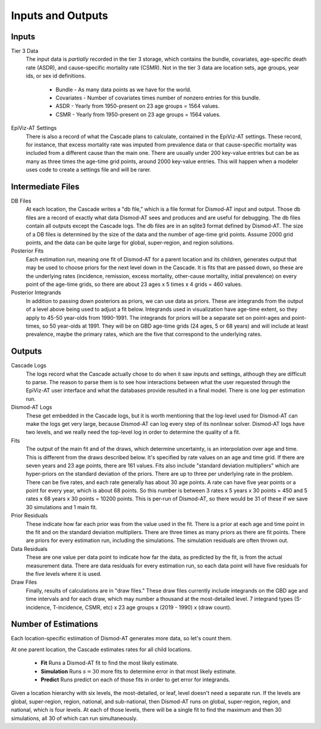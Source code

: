 .. _inputs-and-outputs:

Inputs and Outputs
==================

Inputs
------

Tier 3 Data
  The input data is *partially* recorded in the tier 3 storage, which contains
  the bundle, covariates, age-specific death rate (ASDR), and cause-specific mortality
  rate (CSMR). Not in the tier 3 data are location sets, age groups, year ids, or
  sex id definitions.

   * Bundle - As many data points as we have for the world.
   * Covariates - Number of covariates times number of nonzero entries for this bundle.
   * ASDR - Yearly from 1950-present on 23 age groups = 1564 values.
   * CSMR - Yearly from 1950-present on 23 age groups = 1564 values.

EpiViz-AT Settings
  There is also a record of what the Cascade plans to calculate,
  contained in the EpiViz-AT settings. These record, for instance, that
  excess mortality rate was imputed from prevalence data or that cause-specific
  mortality was included from a different cause than the main one.
  There are usually under 200 key-value entries but can be as many as
  three times the age-time grid points, around 2000 key-value entries.
  This will happen when a modeler uses
  code to create a settings file and will be rarer.

Intermediate Files
------------------

DB Files
  At each location, the Cascade writes a "db file,"
  which is a file format for Dismod-AT input and output. Those db files
  are a record of exactly what data Dismod-AT sees and produces and are useful
  for debugging. The db files contain all outputs except the Cascade logs.
  The db files are in an sqlite3 format defined by Dismod-AT.
  The size of a DB files is determined by the size of the data and the
  number of age-time grid points. Assume 2000 grid points, and the data
  can be quite large for global, super-region, and region solutions.

Posterior Fits
  Each estimation run, meaning one fit of Dismod-AT for a parent location
  and its children, generates output that may be used to choose priors
  for the next level down in the Cascade. It is fits that are passed down,
  so these are the underlying rates (incidence, remission, excess mortality,
  other-cause mortality, initial prevalence) on every point of the age-time
  grids, so there are about 23 ages x 5 times x 4 grids = 460 values.

Posterior Integrands
  In addition to passing down posteriors as priors, we can use data as priors.
  These are integrands from the output of a level above being used to adjust
  a fit below. Integrands used in visualization have age-time extent, so they
  apply to 45-50 year-olds from 1990-1991. The integrands for priors will be
  a separate set on point-ages and point-times, so 50 year-olds at 1991.
  They will be on GBD age-time grids (24 ages, 5 or 68 years)
  and will include at least prevalence, maybe the primary rates, which are
  the five that correspond to the underlying rates.

Outputs
-------

Cascade Logs
  The logs record what the Cascade actually chose to do when it saw
  inputs and settings, although they are difficult to parse. The reason
  to parse them is to see how interactions between what the user requested
  through the EpiViz-AT user interface and what the databases provide resulted
  in a final model. There is one log per estimation run.

Dismod-AT Logs
  These get embedded in the Cascade logs, but it is worth mentioning that
  the log-level used for Dismod-AT can make the logs get very large,
  because Dismod-AT can log every step of its nonlinear solver. Dismod-AT
  logs have two levels, and we really need the top-level log in order
  to determine the quality of a fit.

Fits
  The output of the main fit and of the draws, which determine uncertainty,
  is an interpolation over age and time. This is different from the draws
  described below. It's specified by rate values on an age and time grid.
  If there are seven years and 23 age points, there are 161 values.
  Fits also include "standard deviation multipliers" which are hyper-priors
  on the standard deviation of the priors. There are up to three per
  underlying rate in the problem. There can be five rates, and each rate
  generally has about 30 age points. A rate can have five year points or
  a point for every year, which is about 68 points. So this number is
  between 3 rates x 5 years x 30 points = 450 and 5 rates x 68 years
  x 30 points = 10200 points. This is per-run of Dismod-AT, so there would
  be 31 of these if we save 30 simulations and 1 main fit.

Prior Residuals
  These indicate how far each prior was from the value used in the fit.
  There is a prior at each age and time point in the fit and on the
  standard deviation multipliers. There are three times as many priors
  as there are fit points. There are priors for every estimation run,
  including the simulations. The simulation residuals are often thrown out.

Data Residuals
  These are one value per data point to indicate how far the data, as
  predicted by the fit, is from the actual measurement data. There are data
  residuals for every estimation run, so each data point will have five
  residuals for the five levels where it is used.

Draw Files
  Finally, results of calculations are in "draw files." These draw files
  currently include integrands on the GBD age and time intervals and for each
  draw, which may number a thousand at the most-detailed level.
  7 integrand types (S-incidence, T-incidence,
  CSMR, etc) x 23 age groups x (2019 - 1990) x (draw count).


Number of Estimations
---------------------

Each location-specific estimation of Dismod-AT generates more data, so let's
count them.

At one parent location, the Cascade estimates rates for all child locations.

 *  **Fit** Runs a Dismod-AT fit to find the most likely estimate.
 *  **Simulation** Runs :math:`s=30` more fits to determine error in that most likely estimate.
 *  **Predict** Runs predict on each of those fits in order to get error for integrands.

Given a location hierarchy with six levels, the most-detailed, or leaf, level
doesn't need a separate run. If the levels are global, super-region, region,
national, and sub-national, then Dismod-AT runs on global, super-region, region,
and national, which is four levels. At each of those levels, there will be
a single fit to find the maximum and then 30 simulations, all 30 of which
can run simultaneously.

